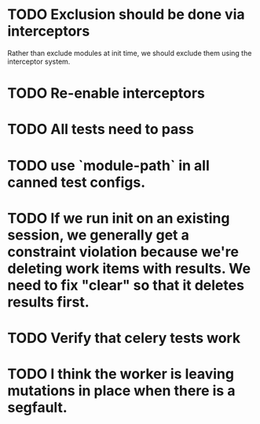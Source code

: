 * TODO Exclusion should be done via interceptors

    Rather than exclude modules at init time, we should exclude them using the interceptor system.

* TODO Re-enable interceptors

* TODO All tests need to pass

* TODO use `module-path` in all canned test configs.

* TODO If we run init on an existing session, we generally get a constraint violation because we're deleting work items with results. We need to fix "clear" so that it deletes results first.

* TODO Verify that celery tests work

* TODO I think the worker is leaving mutations in place when there is a segfault.